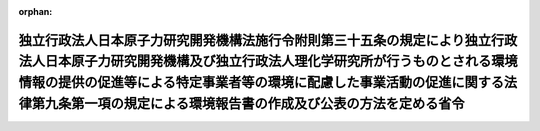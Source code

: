 .. _417M60001080001_20051001_000000000000000:

:orphan:

========================================================================================================================================================================================================================================================================================================
独立行政法人日本原子力研究開発機構法施行令附則第三十五条の規定により独立行政法人日本原子力研究開発機構及び独立行政法人理化学研究所が行うものとされる環境情報の提供の促進等による特定事業者等の環境に配慮した事業活動の促進に関する法律第九条第一項の規定による環境報告書の作成及び公表の方法を定める省令
========================================================================================================================================================================================================================================================================================================

.. raw:: html
    
    
    <main id="contentsLaw" class="active">
    <div id="innerDocument" class="active">
    
    
    
    
    <div style="margin-bottom: 12px;">
    <div id="lawTitleNo" style="font-size: 1.067rem; font-weight: bold;" class="_shokanBoxParent">平成十七年文部科学省・環境省令第一号<div class="_shokanBox"></div>
    <div class="_inyoBox" id="_inyo_"></div>
    </div>
    <div id="lawTitle" style="margin-left: 3rem; font-size: 1.5rem; font-weight: bold; line-height: 1.25em;" class="_shokanBoxParent">
    <span data-xpath="">独立行政法人日本原子力研究開発機構法施行令附則第三十五条の規定により独立行政法人日本原子力研究開発機構及び独立行政法人理化学研究所が行うものとされる環境情報の提供の促進等による特定事業者等の環境に配慮した事業活動の促進に関する法律第九条第一項の規定による環境報告書の作成及び公表の方法を定める省令</span><div class="_shokanBox" id="_shokan_"><div class="_shokanBtnIcons"></div></div>
    <div class="_inyoBox" id="_inyo_"></div>
    </div>
    </div><section id="EnactStatement" class="active EnactStatement"><div class="_div_EnactStatement _shokanBoxParent" style="text-indent: 1em;">
    <span data-xpath="">独立行政法人日本原子力研究開発機構法施行令（平成十七年政令第二百二十四号）附則第三十五条の規定により読み替えて適用される環境情報の提供の促進等による特定事業者等の環境に配慮した事業活動の促進に関する法律（平成十六年法律第七十七号）第九条第一項の規定に基づき、独立行政法人日本原子力研究開発機構法施行令附則第三十五条の規定により独立行政法人日本原子力研究開発機構及び独立行政法人理化学研究所が行うものとされる環境情報の提供の促進等による特定事業者等の環境に配慮した事業活動の促進に関する法律第九条第一項の規定による環境報告書の作成及び公表の方法を定める省令を次のように定める。</span><div class="_shokanBox" id="_shokan_"><div class="_shokanBtnIcons"></div></div>
    <div class="_inyoBox" id="_inyo_"></div>
    </div></section><section id="MainProvision" class="active MainProvision"><section class="active Paragraph"><div style="text-indent: 1em;" class="_div_ParagraphSentence _shokanBoxParent">
    <span data-xpath="">独立行政法人日本原子力研究開発機構法施行令附則第三十五条の規定により独立行政法人日本原子力研究開発機構及び独立行政法人理化学研究所が行うものとされる環境情報の提供の促進等による特定事業者等の環境に配慮した事業活動の促進に関する法律第九条第一項の規定による環境報告書の作成及び公表は、平成十七年四月一日に始まる事業年度における同令附則第三十五条に規定する旧研究所又は旧機構の事業活動に伴う環境への負荷の程度を示す数値を含む環境報告書を作成し、これを当該事業年度の終了後六月以内に公表することにより行わなければならない。</span><div class="_shokanBox" id="_shokan_"><div class="_shokanBtnIcons"></div></div>
    <div class="_inyoBox" id="_inyo_"></div>
    </div></section></section><section id="" class="active SupplProvision"><div class="_div_SupplProvisionLabel SupplProvisionLabel _shokanBoxParent" style="margin-bottom: 10px; margin-left: 3em; font-weight: bold;">
    <span data-xpath="">附　則</span><div class="_shokanBox" id="_shokan_"><div class="_shokanBtnIcons"></div></div>
    <div class="_inyoBox" id="_inyo_"></div>
    </div>
    <section class="active Paragraph"><div style="text-indent: 1em;" class="_div_ParagraphSentence _shokanBoxParent">
    <span data-xpath="">この省令は、平成十七年十月一日から施行する。</span><div class="_shokanBox" id="_shokan_"><div class="_shokanBtnIcons"></div></div>
    <div class="_inyoBox" id="_inyo_"></div>
    </div></section></section>
    
    
    
    
    
    </div>
    </main>
    
    
